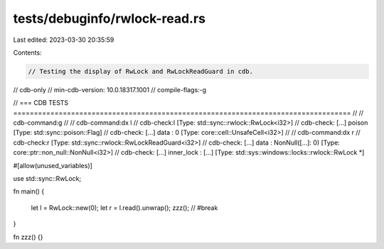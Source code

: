 tests/debuginfo/rwlock-read.rs
==============================

Last edited: 2023-03-30 20:35:59

Contents:

.. code-block:: rs

    // Testing the display of RwLock and RwLockReadGuard in cdb.

// cdb-only
// min-cdb-version: 10.0.18317.1001
// compile-flags:-g

// === CDB TESTS ==================================================================================
//
// cdb-command:g
//
// cdb-command:dx l
// cdb-check:l                [Type: std::sync::rwlock::RwLock<i32>]
// cdb-check:    [...] poison           [Type: std::sync::poison::Flag]
// cdb-check:    [...] data             : 0 [Type: core::cell::UnsafeCell<i32>]
//
// cdb-command:dx r
// cdb-check:r                [Type: std::sync::rwlock::RwLockReadGuard<i32>]
// cdb-check:    [...] data             : NonNull([...]: 0) [Type: core::ptr::non_null::NonNull<i32>]
// cdb-check:    [...] inner_lock       : [...] [Type: std::sys::windows::locks::rwlock::RwLock *]

#[allow(unused_variables)]

use std::sync::RwLock;

fn main()
{
    let l = RwLock::new(0);
    let r = l.read().unwrap();
    zzz(); // #break
}

fn zzz() {}


